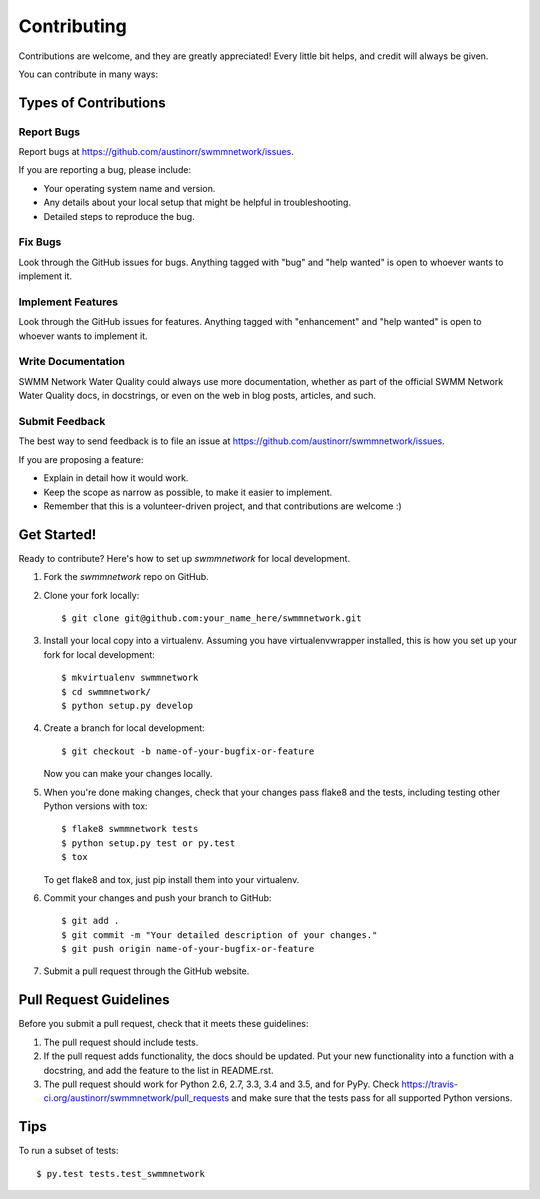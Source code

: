 .. highlight:: shell

============
Contributing
============

Contributions are welcome, and they are greatly appreciated! Every
little bit helps, and credit will always be given.

You can contribute in many ways:

Types of Contributions
----------------------

Report Bugs
~~~~~~~~~~~

Report bugs at https://github.com/austinorr/swmmnetwork/issues.

If you are reporting a bug, please include:

* Your operating system name and version.
* Any details about your local setup that might be helpful in troubleshooting.
* Detailed steps to reproduce the bug.

Fix Bugs
~~~~~~~~

Look through the GitHub issues for bugs. Anything tagged with "bug"
and "help wanted" is open to whoever wants to implement it.

Implement Features
~~~~~~~~~~~~~~~~~~

Look through the GitHub issues for features. Anything tagged with "enhancement"
and "help wanted" is open to whoever wants to implement it.

Write Documentation
~~~~~~~~~~~~~~~~~~~

SWMM Network Water Quality could always use more documentation, whether as part of the
official SWMM Network Water Quality docs, in docstrings, or even on the web in blog posts,
articles, and such.

Submit Feedback
~~~~~~~~~~~~~~~

The best way to send feedback is to file an issue at https://github.com/austinorr/swmmnetwork/issues.

If you are proposing a feature:

* Explain in detail how it would work.
* Keep the scope as narrow as possible, to make it easier to implement.
* Remember that this is a volunteer-driven project, and that contributions
  are welcome :)

Get Started!
------------

Ready to contribute? Here's how to set up `swmmnetwork` for local development.

1. Fork the `swmmnetwork` repo on GitHub.
2. Clone your fork locally::

    $ git clone git@github.com:your_name_here/swmmnetwork.git

3. Install your local copy into a virtualenv. Assuming you have virtualenvwrapper installed, this is how you set up your fork for local development::

    $ mkvirtualenv swmmnetwork
    $ cd swmmnetwork/
    $ python setup.py develop

4. Create a branch for local development::

    $ git checkout -b name-of-your-bugfix-or-feature

   Now you can make your changes locally.

5. When you're done making changes, check that your changes pass flake8 and the tests, including testing other Python versions with tox::

    $ flake8 swmmnetwork tests
    $ python setup.py test or py.test
    $ tox

   To get flake8 and tox, just pip install them into your virtualenv.

6. Commit your changes and push your branch to GitHub::

    $ git add .
    $ git commit -m "Your detailed description of your changes."
    $ git push origin name-of-your-bugfix-or-feature

7. Submit a pull request through the GitHub website.

Pull Request Guidelines
-----------------------

Before you submit a pull request, check that it meets these guidelines:

1. The pull request should include tests.
2. If the pull request adds functionality, the docs should be updated. Put
   your new functionality into a function with a docstring, and add the
   feature to the list in README.rst.
3. The pull request should work for Python 2.6, 2.7, 3.3, 3.4 and 3.5, and for PyPy. Check
   https://travis-ci.org/austinorr/swmmnetwork/pull_requests
   and make sure that the tests pass for all supported Python versions.

Tips
----

To run a subset of tests::

$ py.test tests.test_swmmnetwork

